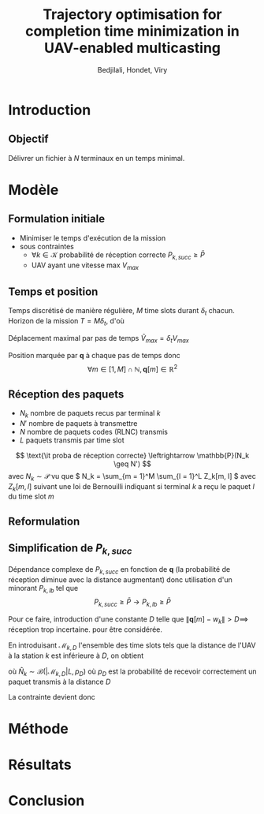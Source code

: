 #+TITLE:Trajectory optimisation for completion time minimization in UAV-enabled multicasting
#+AUTHOR: Bedjilali, Hondet, Viry
#+LATEX_HEADER:\usepackage{stmaryrd}

* Introduction
** Objectif
   Délivrer un fichier à \( N \) terminaux en un temps minimal.

* Modèle
** Formulation initiale
   + Minimiser le temps d'exécution de la mission
   + sous contraintes
     + \( \forall k \in \mathcal{K} \) probabilité de réception
       correcte \( P_{k, succ} \geq \bar{P} \)
     + UAV ayant une vitesse max \( V_{max} \)

** Temps et position
   Temps discrétisé de manière régulière, \( M \) time slots durant \(
   \delta_t \) chacun.  Horizon de la mission \( T = M \delta_t \), d'où
   \begin{equation}
     \min \text{\it temps d'exécution de mission} \leftrightarrow \min M
   \end{equation}
   
   Déplacement maximal par pas de temps \( \tilde{V}_{max} = \delta_t
     V_{max} \)
   
   Position marquée par \( \mathbf{q} \) à chaque pas de temps donc
   \[ \forall m \in [1, M] \cap \mathbb{N}, \mathbf{q}[m] \in
   \mathbb{R}^2 \]
  
   \begin{equation}
     \text{\it UAV restreint à } V_{max} \leftrightarrow 
     \| q[m] - q[m - 1] \| \leq \tilde{V}_{max}
   \end{equation}
   
** Réception des paquets
   + \( N_k \) nombre de paquets recus par terminal \( k \)
   + \( N' \) nombre de paquets à transmettre
   + \( N \) nombre de paquets codes (RLNC) transmis
   + \( L \) paquets transmis par time slot
   \[ \text{\it proba de réception correcte} \leftrightarrow
   \mathbb{P}(N_k \geq N') \]
   avec \( N_k \sim \mathcal{P} \) vu que \( N_k = \sum_{m = 1}^M
   \sum_{l = 1}^L Z_k[m, l] \) avec \( Z_k[m, l] \) suivant une loi de
   Bernouilli indiquant si terminal \( k \) a reçu le paquet \( l \)
   du time slot \( m \)
   
** Reformulation
   \begin{equation}\tag{P1}
     \begin{aligned}
       &\min_{\mathbf{q}[m]_{m=1}^M} M \\
       \text{s.t. } & \forall k, P_{k, \text{succ}} \geq \bar{P} \\
                    & \forall m, \| \mathbf{q}[m] - q[m - 1] \| \leq
                    \tilde{V}_{max}
      \end{aligned}
    \end{equation}
    
** Simplification de \( P_{k, succ} \)
   Dépendance complexe de \( P_{k, succ} \) en fonction de \(
   \mathbf{q} \) (la probabilité de réception diminue avec la distance
   augmentant) donc utilisation d'un minorant \( P_{k, lb} \) tel que
   \[ P_{k, succ} \geq \bar{P} \longrightarrow P_{k, lb} \geq \bar{P} \]
   
   Pour ce faire, introduction d'une constante \( D \) telle que \( \|
   \mathbf{q}[m] - w_k \| > D \implies \) réception trop incertaine.
   pour être considérée.
   
   En introduisant \( \mathcal{M}_{k, D} \) l'ensemble des time slots
   tels que la distance de l'UAV à la station \( k \) est inférieure à
   \( D \), on obtient
   \begin{equation}
     P_{k, lb} = \mathbb{P}(\hat{N}_k \geq N')
   \end{equation}
   où \( \hat{N}_k \sim \mathcal{B}(|\mathcal{M}_{k, D}|L, p_D) \)
   où \( p_D \) est la probabilité de recevoir correctement un paquet
   transmis à la distance \( D \)
   
   La contrainte devient donc
   \begin{equation}
     \forall k, P_{k, \text{lb}} \geq \bar{P}
   \end{equation}
* Méthode

* Résultats

* Conclusion
